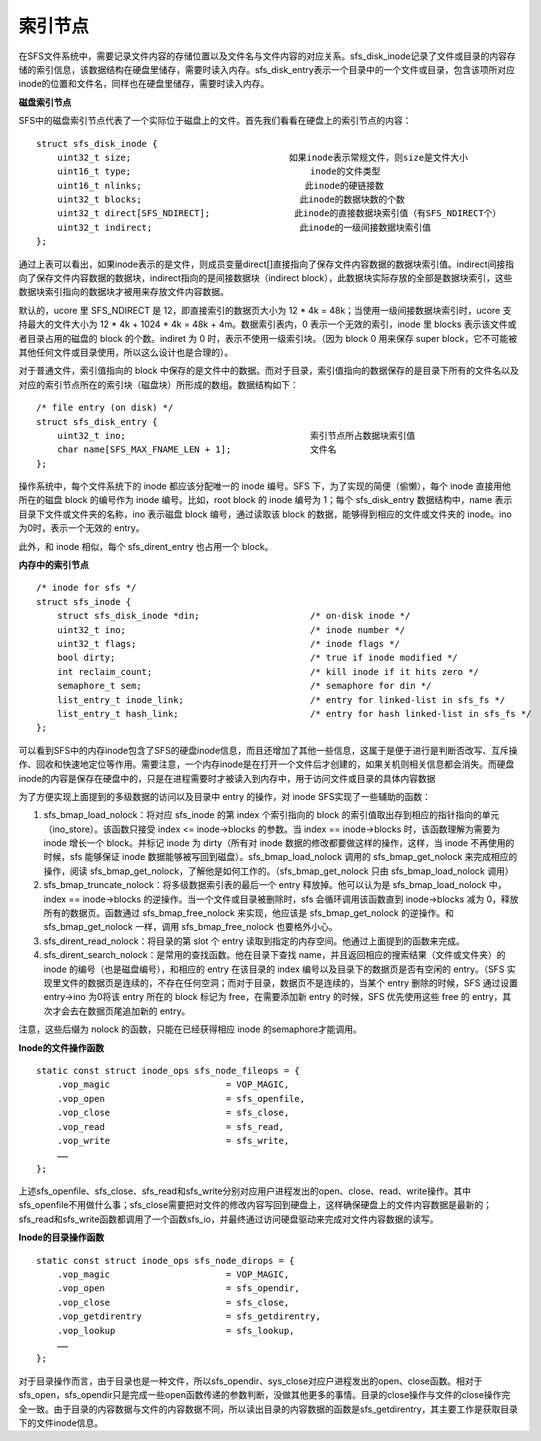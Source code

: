 索引节点
========

在SFS文件系统中，需要记录文件内容的存储位置以及文件名与文件内容的对应关系。sfs_disk_inode记录了文件或目录的内容存储的索引信息，该数据结构在硬盘里储存，需要时读入内存。sfs_disk_entry表示一个目录中的一个文件或目录，包含该项所对应inode的位置和文件名，同样也在硬盘里储存，需要时读入内存。

**磁盘索引节点**

SFS中的磁盘索引节点代表了一个实际位于磁盘上的文件。首先我们看看在硬盘上的索引节点的内容：

::

   struct sfs_disk_inode {
       uint32_t size;                              如果inode表示常规文件，则size是文件大小
       uint16_t type;                                  inode的文件类型
       uint16_t nlinks;                               此inode的硬链接数
       uint32_t blocks;                              此inode的数据块数的个数
       uint32_t direct[SFS_NDIRECT];                此inode的直接数据块索引值（有SFS_NDIRECT个）
       uint32_t indirect;                            此inode的一级间接数据块索引值
   };

通过上表可以看出，如果inode表示的是文件，则成员变量direct[]直接指向了保存文件内容数据的数据块索引值。indirect间接指向了保存文件内容数据的数据块，indirect指向的是间接数据块（indirect
block），此数据块实际存放的全部是数据块索引，这些数据块索引指向的数据块才被用来存放文件内容数据。

默认的，ucore 里 SFS_NDIRECT 是 12，即直接索引的数据页大小为 12 \* 4k =
48k；当使用一级间接数据块索引时，ucore 支持最大的文件大小为 12 \* 4k +
1024 \* 4k = 48k + 4m。数据索引表内，0 表示一个无效的索引，inode 里
blocks 表示该文件或者目录占用的磁盘的 block 的个数。indiret 为 0
时，表示不使用一级索引块。（因为 block 0 用来保存 super
block，它不可能被其他任何文件或目录使用，所以这么设计也是合理的）。

对于普通文件，索引值指向的 block
中保存的是文件中的数据。而对于目录，索引值指向的数据保存的是目录下所有的文件名以及对应的索引节点所在的索引块（磁盘块）所形成的数组。数据结构如下：

::

   /* file entry (on disk) */
   struct sfs_disk_entry {
       uint32_t ino;                                   索引节点所占数据块索引值
       char name[SFS_MAX_FNAME_LEN + 1];               文件名
   };

操作系统中，每个文件系统下的 inode 都应该分配唯一的 inode 编号。SFS
下，为了实现的简便（偷懒），每个 inode 直接用他所在的磁盘 block
的编号作为 inode 编号。比如，root block 的 inode 编号为 1；每个
sfs_disk_entry 数据结构中，name 表示目录下文件或文件夹的名称，ino
表示磁盘 block 编号，通过读取该 block
的数据，能够得到相应的文件或文件夹的 inode。ino 为0时，表示一个无效的
entry。

此外，和 inode 相似，每个 sfs_dirent_entry 也占用一个 block。

**内存中的索引节点**

::

   /* inode for sfs */
   struct sfs_inode {
       struct sfs_disk_inode *din;                     /* on-disk inode */
       uint32_t ino;                                   /* inode number */
       uint32_t flags;                                 /* inode flags */
       bool dirty;                                     /* true if inode modified */
       int reclaim_count;                              /* kill inode if it hits zero */
       semaphore_t sem;                                /* semaphore for din */
       list_entry_t inode_link;                        /* entry for linked-list in sfs_fs */
       list_entry_t hash_link;                         /* entry for hash linked-list in sfs_fs */
   };

可以看到SFS中的内存inode包含了SFS的硬盘inode信息，而且还增加了其他一些信息，这属于是便于进行是判断否改写、互斥操作、回收和快速地定位等作用。需要注意，一个内存inode是在打开一个文件后才创建的，如果关机则相关信息都会消失。而硬盘inode的内容是保存在硬盘中的，只是在进程需要时才被读入到内存中，用于访问文件或目录的具体内容数据

为了方便实现上面提到的多级数据的访问以及目录中 entry 的操作，对 inode
SFS实现了一些辅助的函数：

1. sfs_bmap_load_nolock：将对应 sfs_inode 的第 index 个索引指向的 block
   的索引值取出存到相应的指针指向的单元（ino_store）。该函数只接受 index
   <= inode->blocks 的参数。当 index == inode->blocks
   时，该函数理解为需要为 inode 增长一个 block。并标记 inode 为
   dirty（所有对 inode 数据的修改都要做这样的操作，这样，当 inode
   不再使用的时候，sfs 能够保证 inode
   数据能够被写回到磁盘）。sfs_bmap_load_nolock 调用的
   sfs_bmap_get_nolock 来完成相应的操作，阅读
   sfs_bmap_get_nolock，了解他是如何工作的。（sfs_bmap_get_nolock 只由
   sfs_bmap_load_nolock 调用）
2. sfs_bmap_truncate_nolock：将多级数据索引表的最后一个 entry
   释放掉。他可以认为是 sfs_bmap_load_nolock 中，index == inode->blocks
   的逆操作。当一个文件或目录被删除时，sfs 会循环调用该函数直到
   inode->blocks 减为 0，释放所有的数据页。函数通过 sfs_bmap_free_nolock
   来实现，他应该是 sfs_bmap_get_nolock 的逆操作。和 sfs_bmap_get_nolock
   一样，调用 sfs_bmap_free_nolock 也要格外小心。
3. sfs_dirent_read_nolock：将目录的第 slot 个 entry
   读取到指定的内存空间。他通过上面提到的函数来完成。
4. sfs_dirent_search_nolock：是常用的查找函数。他在目录下查找
   name，并且返回相应的搜索结果（文件或文件夹）的 inode
   的编号（也是磁盘编号），和相应的 entry 在该目录的 index
   编号以及目录下的数据页是否有空闲的 entry。（SFS
   实现里文件的数据页是连续的，不存在任何空洞；而对于目录，数据页不是连续的，当某个
   entry 删除的时候，SFS 通过设置 entry->ino 为0将该 entry 所在的 block
   标记为 free，在需要添加新 entry 的时候，SFS 优先使用这些 free 的
   entry，其次才会去在数据页尾追加新的 entry。

注意，这些后缀为 nolock 的函数，只能在已经获得相应 inode
的semaphore才能调用。

**Inode的文件操作函数**

::

   static const struct inode_ops sfs_node_fileops = {
       .vop_magic                      = VOP_MAGIC,
       .vop_open                       = sfs_openfile,
       .vop_close                      = sfs_close,
       .vop_read                       = sfs_read,
       .vop_write                      = sfs_write,
       ……
   };

上述sfs_openfile、sfs_close、sfs_read和sfs_write分别对应用户进程发出的open、close、read、write操作。其中sfs_openfile不用做什么事；sfs_close需要把对文件的修改内容写回到硬盘上，这样确保硬盘上的文件内容数据是最新的；sfs_read和sfs_write函数都调用了一个函数sfs_io，并最终通过访问硬盘驱动来完成对文件内容数据的读写。

**Inode的目录操作函数**

::

   static const struct inode_ops sfs_node_dirops = {
       .vop_magic                      = VOP_MAGIC,
       .vop_open                       = sfs_opendir,
       .vop_close                      = sfs_close,
       .vop_getdirentry                = sfs_getdirentry,
       .vop_lookup                     = sfs_lookup,                           
       ……
   };

对于目录操作而言，由于目录也是一种文件，所以sfs_opendir、sys_close对应户进程发出的open、close函数。相对于sfs_open，sfs_opendir只是完成一些open函数传递的参数判断，没做其他更多的事情。目录的close操作与文件的close操作完全一致。由于目录的内容数据与文件的内容数据不同，所以读出目录的内容数据的函数是sfs_getdirentry，其主要工作是获取目录下的文件inode信息。
